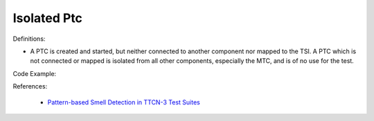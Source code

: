 Isolated Ptc
^^^^^
Definitions:

* A PTC is created and started, but neither connected to another component nor mapped to the TSI. A PTC which is not connected or mapped is isolated from all other components, especially the MTC, and is of no use for the test.


Code Example::

References:

 * `Pattern-based Smell Detection in TTCN-3 Test Suites <http://citeseerx.ist.psu.edu/viewdoc/download?doi=10.1.1.144.6997&rep=rep1&type=pdf>`_

